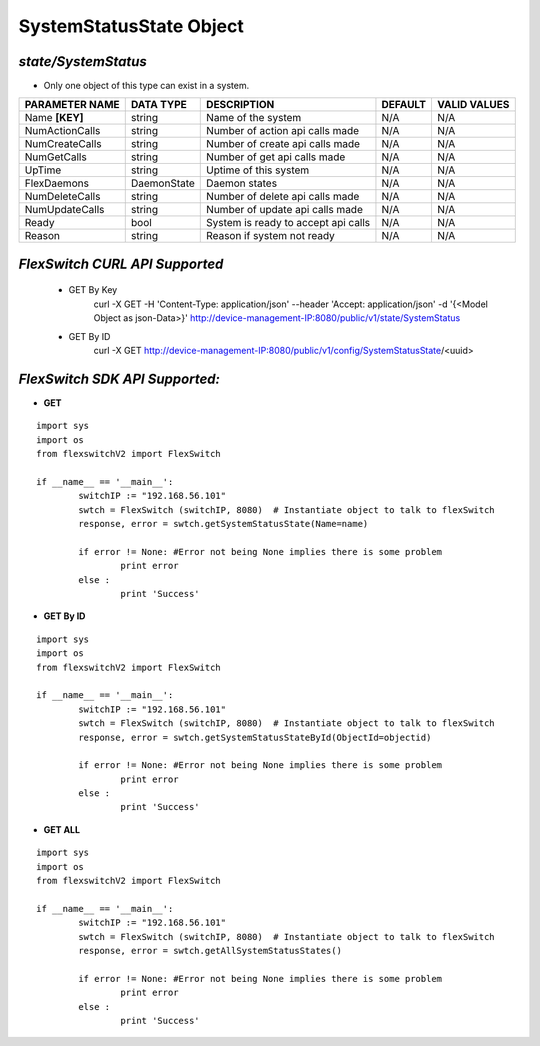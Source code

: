 SystemStatusState Object
=============================================================

*state/SystemStatus*
------------------------------------

- Only one object of this type can exist in a system.

+--------------------+---------------+--------------------------------+-------------+------------------+
| **PARAMETER NAME** | **DATA TYPE** |        **DESCRIPTION**         | **DEFAULT** | **VALID VALUES** |
+--------------------+---------------+--------------------------------+-------------+------------------+
| Name **[KEY]**     | string        | Name of the system             | N/A         | N/A              |
+--------------------+---------------+--------------------------------+-------------+------------------+
| NumActionCalls     | string        | Number of action api calls     | N/A         | N/A              |
|                    |               | made                           |             |                  |
+--------------------+---------------+--------------------------------+-------------+------------------+
| NumCreateCalls     | string        | Number of create api calls     | N/A         | N/A              |
|                    |               | made                           |             |                  |
+--------------------+---------------+--------------------------------+-------------+------------------+
| NumGetCalls        | string        | Number of get api calls made   | N/A         | N/A              |
+--------------------+---------------+--------------------------------+-------------+------------------+
| UpTime             | string        | Uptime of this system          | N/A         | N/A              |
+--------------------+---------------+--------------------------------+-------------+------------------+
| FlexDaemons        | DaemonState   | Daemon states                  | N/A         | N/A              |
+--------------------+---------------+--------------------------------+-------------+------------------+
| NumDeleteCalls     | string        | Number of delete api calls     | N/A         | N/A              |
|                    |               | made                           |             |                  |
+--------------------+---------------+--------------------------------+-------------+------------------+
| NumUpdateCalls     | string        | Number of update api calls     | N/A         | N/A              |
|                    |               | made                           |             |                  |
+--------------------+---------------+--------------------------------+-------------+------------------+
| Ready              | bool          | System is ready to accept api  | N/A         | N/A              |
|                    |               | calls                          |             |                  |
+--------------------+---------------+--------------------------------+-------------+------------------+
| Reason             | string        | Reason if system not ready     | N/A         | N/A              |
+--------------------+---------------+--------------------------------+-------------+------------------+



*FlexSwitch CURL API Supported*
------------------------------------

	- GET By Key
		 curl -X GET -H 'Content-Type: application/json' --header 'Accept: application/json' -d '{<Model Object as json-Data>}' http://device-management-IP:8080/public/v1/state/SystemStatus
	- GET By ID
		 curl -X GET http://device-management-IP:8080/public/v1/config/SystemStatusState/<uuid>


*FlexSwitch SDK API Supported:*
------------------------------------



- **GET**


::

	import sys
	import os
	from flexswitchV2 import FlexSwitch

	if __name__ == '__main__':
		switchIP := "192.168.56.101"
		swtch = FlexSwitch (switchIP, 8080)  # Instantiate object to talk to flexSwitch
		response, error = swtch.getSystemStatusState(Name=name)

		if error != None: #Error not being None implies there is some problem
			print error
		else :
			print 'Success'


- **GET By ID**


::

	import sys
	import os
	from flexswitchV2 import FlexSwitch

	if __name__ == '__main__':
		switchIP := "192.168.56.101"
		swtch = FlexSwitch (switchIP, 8080)  # Instantiate object to talk to flexSwitch
		response, error = swtch.getSystemStatusStateById(ObjectId=objectid)

		if error != None: #Error not being None implies there is some problem
			print error
		else :
			print 'Success'




- **GET ALL**


::

	import sys
	import os
	from flexswitchV2 import FlexSwitch

	if __name__ == '__main__':
		switchIP := "192.168.56.101"
		swtch = FlexSwitch (switchIP, 8080)  # Instantiate object to talk to flexSwitch
		response, error = swtch.getAllSystemStatusStates()

		if error != None: #Error not being None implies there is some problem
			print error
		else :
			print 'Success'



